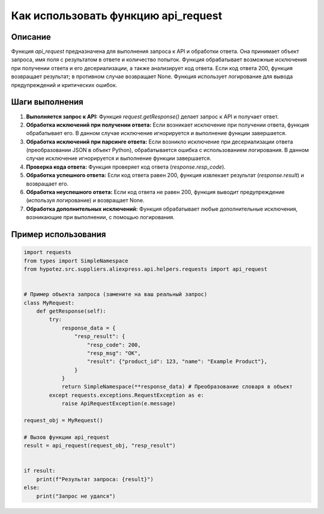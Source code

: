 Как использовать функцию api_request
========================================================================================

Описание
-------------------------
Функция `api_request` предназначена для выполнения запроса к API и обработки ответа. Она принимает объект запроса, имя поля с результатом в ответе и количество попыток. Функция обрабатывает возможные исключения при получении ответа и его десериализации, а также анализирует код ответа. Если код ответа 200, функция возвращает результат; в противном случае возвращает None.  Функция использует логирование для вывода предупреждений и критических ошибок.

Шаги выполнения
-------------------------
1. **Выполняется запрос к API:** Функция `request.getResponse()` делает запрос к API и получает ответ.
2. **Обработка исключений при получении ответа:** Если возникает исключение при получении ответа, функция обрабатывает его.  В данном случае исключение игнорируется и выполнение функции завершается.
3. **Обработка исключений при парсинге ответа:**  Если возникло исключение при десериализации ответа (преобразовании JSON в объект Python), обрабатывается ошибка с использованием логирования. В данном случае исключение игнорируется и выполнение функции завершается.
4. **Проверка кода ответа:** Функция проверяет код ответа (`response.resp_code`).
5. **Обработка успешного ответа:** Если код ответа равен 200, функция извлекает результат (`response.result`) и возвращает его.
6. **Обработка неуспешного ответа:** Если код ответа не равен 200, функция выводит предупреждение (используя логирование) и возвращает None.
7. **Обработка дополнительных исключений:** Функция обрабатывает любые дополнительные исключения, возникающие при выполнении, с помощью логирования.


Пример использования
-------------------------
.. code-block:: python

    import requests
    from types import SimpleNamespace
    from hypotez.src.suppliers.aliexpress.api.helpers.requests import api_request


    # Пример объекта запроса (замените на ваш реальный запрос)
    class MyRequest:
        def getResponse(self):
            try:
                response_data = {
                    "resp_result": {
                        "resp_code": 200,
                        "resp_msg": "OK",
                        "result": {"product_id": 123, "name": "Example Product"},
                    }
                }
                return SimpleNamespace(**response_data) # Преобразование словаря в объект
            except requests.exceptions.RequestException as e:
                raise ApiRequestException(e.message)

    request_obj = MyRequest()

    # Вызов функции api_request
    result = api_request(request_obj, "resp_result")


    if result:
        print(f"Результат запроса: {result}")
    else:
        print("Запрос не удался")
